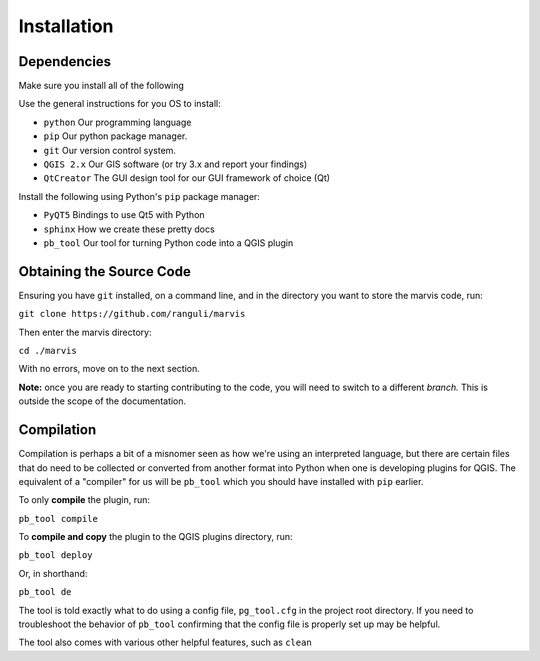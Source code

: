 Installation
============

Dependencies
-------------

Make sure you install all of the following

Use the general instructions for you OS to install:

- ``python`` Our programming language
- ``pip`` Our python package manager.
- ``git`` Our version control system.
- ``QGIS 2.x`` Our GIS software (or try 3.x and report your findings)
- ``QtCreator`` The GUI design tool for our GUI framework of choice (Qt)

Install the following using Python's ``pip`` package manager:

- ``PyQT5`` Bindings to use Qt5 with Python
- ``sphinx`` How we create these pretty docs 
- ``pb_tool`` Our tool for turning Python code into a QGIS plugin



Obtaining the Source Code
-------------------------

Ensuring you have ``git`` installed, on a command line, and in the directory you want to store the marvis code, run:

``git clone https://github.com/ranguli/marvis``

Then enter the marvis directory:

``cd ./marvis``

With no errors, move on to the next section.

**Note:** once you are ready to starting contributing to the code, you will need to switch to a different *branch.* This is outside the scope of the documentation.

Compilation
------------

Compilation is perhaps a bit of a misnomer seen as how we're using an interpreted language, but there
are certain files that do need to be collected or converted from another format into Python when
one is developing plugins for QGIS. The equivalent of a "compiler" for us will be ``pb_tool`` which
you should have installed with ``pip`` earlier.


To only **compile** the plugin, run:

``pb_tool compile``

To **compile and copy** the plugin to the QGIS plugins directory, run:

``pb_tool deploy`` 

Or, in shorthand: 

``pb_tool de`` 

The tool is told exactly what to do using a config file, ``pg_tool.cfg`` in the project root directory. If you need
to troubleshoot the behavior of ``pb_tool`` confirming that the config file is properly set up may be helpful.

The tool also comes with various other helpful features, such as ``clean``
